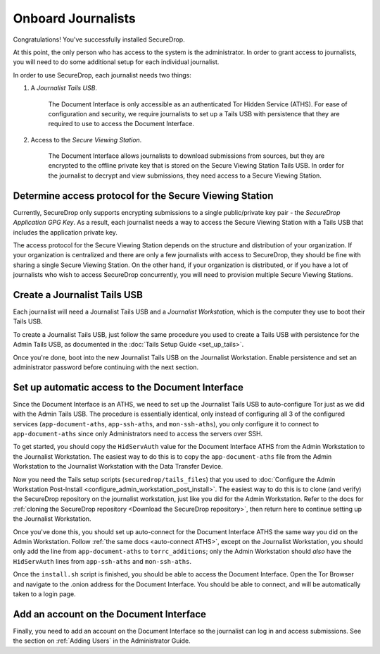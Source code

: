 Onboard Journalists
===================

Congratulations! You've successfully installed SecureDrop.

At this point, the only person who has access to the system is the
administrator. In order to grant access to journalists, you will need
to do some additional setup for each individual journalist.

In order to use SecureDrop, each journalist needs two things:

1. A *Journalist Tails USB*.

     The Document Interface is only accessible as an authenticated Tor
     Hidden Service (ATHS). For ease of configuration and security, we
     require journalists to set up a Tails USB with persistence that
     they are required to use to access the Document Interface.

2. Access to the *Secure Viewing Station*.

     The Document Interface allows journalists to download submissions
     from sources, but they are encrypted to the offline private key
     that is stored on the Secure Viewing Station Tails USB. In order
     for the journalist to decrypt and view submissions, they need
     access to a Secure Viewing Station.

Determine access protocol for the Secure Viewing Station
--------------------------------------------------------

Currently, SecureDrop only supports encrypting submissions to a single
public/private key pair - the *SecureDrop Application GPG Key*. As a
result, each journalist needs a way to access the Secure Viewing
Station with a Tails USB that includes the application private key.

The access protocol for the Secure Viewing Station depends on the
structure and distribution of your organization. If your organization
is centralized and there are only a few journalists with access to
SecureDrop, they should be fine with sharing a single Secure Viewing
Station. On the other hand, if your organization is distributed, or if
you have a lot of journalists who wish to access SecureDrop
concurrently, you will need to provision multiple Secure Viewing
Stations.

.. todo:: Describe best practices for provisioning multiple Secure
          Viewing Stations.

Create a Journalist Tails USB
-------------------------------------------

Each journalist will need a Journalist Tails USB and a *Journalist
Workstation*, which is the computer they use to boot their Tails USB.

To create a Journalist Tails USB, just follow the same procedure you
used to create a Tails USB with persistence for the Admin Tails USB,
as documented in the :doc:`Tails Setup Guide <set_up_tails>`.

Once you're done, boot into the new Journalist Tails USB on the
Journalist Workstation. Enable persistence and set an administrator
password before continuing with the next section.

Set up automatic access to the Document Interface
-------------------------------------------------

Since the Document Interface is an ATHS, we need to set up the
Journalist Tails USB to auto-configure Tor just as we did with the
Admin Tails USB. The procedure is essentially identical, only instead
of configuring all 3 of the configured services
(``app-document-aths``, ``app-ssh-aths``, and ``mon-ssh-aths``), you
only configure it to connect to ``app-document-aths`` since only
Administrators need to access the servers over SSH.

To get started, you should copy the ``HidServAuth`` value for the
Document Interface ATHS from the Admin Workstation to the Journalist
Workstation. The easiest way to do this is to copy the
``app-document-aths`` file from the Admin Workstation to the
Journalist Workstation with the Data Transfer Device.

Now you need the Tails setup scripts (``securedrop/tails_files``) that
you used to :doc:`Configure the Admin Workstation Post-Install
<configure_admin_workstation_post_install>`. The easiest way to do
this is to clone (and verify) the SecureDrop repository on the
journalist workstation, just like you did for the Admin
Workstation. Refer to the docs for :ref:`cloning the SecureDrop
repository <Download the SecureDrop repository>`, then return here to
continue setting up the Journalist Workstation.

Once you've done this, you should set up auto-connect for the Document
Interface ATHS the same way you did on the Admin Workstation. Follow
:ref:`the same docs <auto-connect ATHS>`, except on the Journalist
Workstation, you should only add the line from ``app-document-aths``
to ``torrc_additions``; only the Admin Workstation should *also* have
the ``HidServAuth`` lines from ``app-ssh-aths`` and ``mon-ssh-aths``.

Once the ``install.sh`` script is finished, you should be able to access the
Document Interface. Open the Tor Browser and navigate to the .onion address for
the Document Interface. You should be able to connect, and will be
automatically taken to a login page.

Add an account on the Document Interface
----------------------------------------

Finally, you need to add an account on the Document Interface so the journalist
can log in and access submissions. See the section on :ref:`Adding Users` in
the Administrator Guide.
